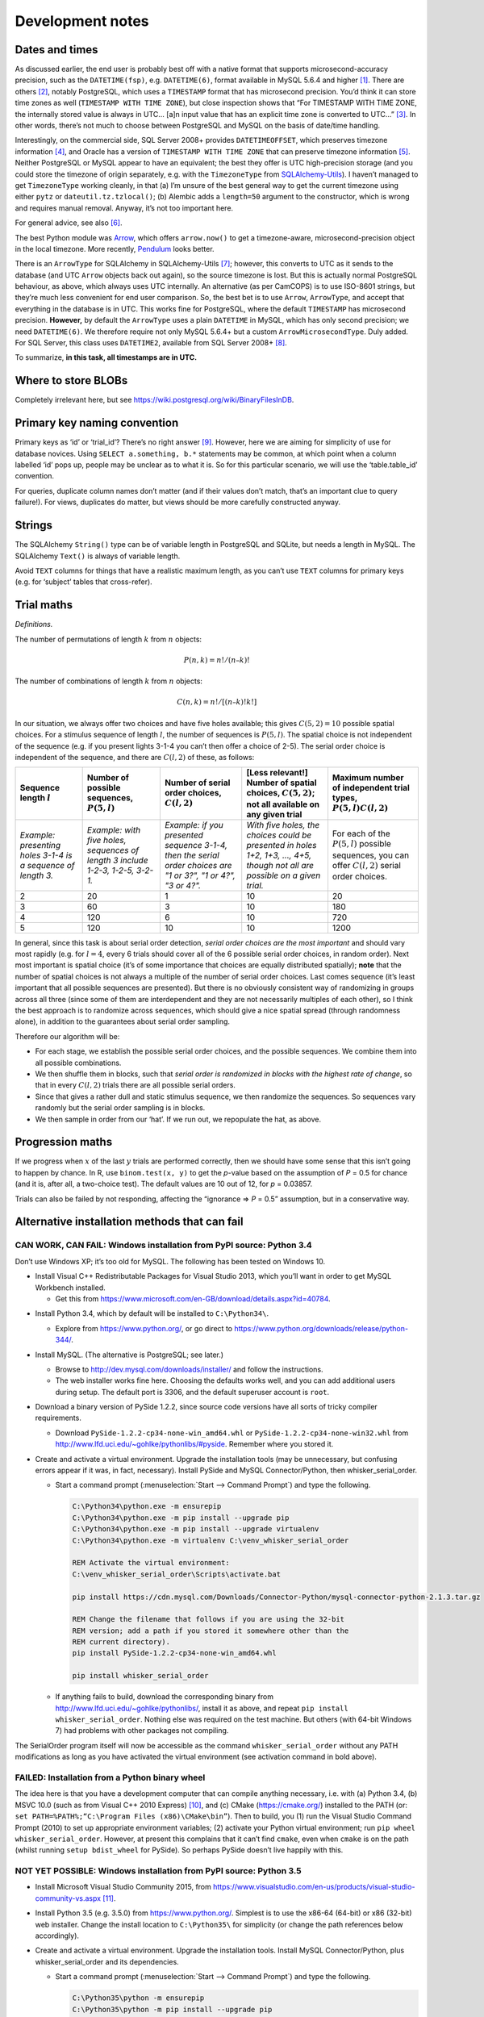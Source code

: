 ..  docs/source/development_notes.rst

..  Copyright © 2016-2018 Rudolf Cardinal (rudolf@pobox.com).
    .
    Licensed under the Apache License, Version 2.0 (the "License");
    you may not use this file except in compliance with the License.
    You may obtain a copy of the License at
    .
        http://www.apache.org/licenses/LICENSE-2.0
    .
    Unless required by applicable law or agreed to in writing, software
    distributed under the License is distributed on an "AS IS" BASIS,
    WITHOUT WARRANTIES OR CONDITIONS OF ANY KIND, either express or implied.
    See the License for the specific language governing permissions and
    limitations under the License.


.. _Arrow: https://arrow.readthedocs.io/en/latest/
.. _Pendulum: https://pendulum.eustace.io/
.. _SQLAlchemy-Utils: https://sqlalchemy-utils.readthedocs.io/en/latest/

Development notes
=================

.. _dev_date_time:

Dates and times
---------------

As discussed earlier, the end user is probably best off with a native format
that supports microsecond-accuracy precision, such as the ``DATETIME(fsp)``,
e.g. ``DATETIME(6)``, format available in MySQL 5.6.4 and higher
[#mysqldatetime]_. There are others [#sqladatabases]_, notably PostgreSQL,
which uses a ``TIMESTAMP`` format that has microsecond precision. You’d think
it can store time zones as well (``TIMESTAMP WITH TIME ZONE``), but close
inspection shows that “For TIMESTAMP WITH TIME ZONE, the internally stored
value is always in UTC... [a]n input value that has an explicit time zone is
converted to UTC...” [#postgrestimestamp]_. In other words, there’s not much to
choose between PostgreSQL and MySQL on the basis of date/time handling.

Interestingly, on the commercial side, SQL Server 2008+ provides
``DATETIMEOFFSET``, which preserves timezone information
[#sqlserverdatetimeoffset]_, and Oracle has a version of ``TIMESTAMP WITH TIME
ZONE`` that can preserve timezone information [#oracledatetime]_. Neither
PostgreSQL or MySQL appear to have an equivalent; the best they offer is UTC
high-precision storage (and you could store the timezone of origin separately,
e.g. with the ``TimezoneType`` from SQLAlchemy-Utils_). I haven’t managed to
get ``TimezoneType`` working cleanly, in that (a) I’m unsure of the best
general way to get the current timezone using either ``pytz`` or
``dateutil.tz.tzlocal()``; (b) Alembic adds a ``length=50`` argument to the
constructor, which is wrong and requires manual removal. Anyway, it’s not too
important here.

For general advice, see also [#generaldatetimeadvice]_.

The best Python module was Arrow_, which offers ``arrow.now()`` to get a
timezone-aware, microsecond-precision object in the local timezone. More
recently, Pendulum_ looks better.

There is an ``ArrowType`` for SQLAlchemy in SQLAlchemy-Utils
[#sqlalchemyutilsdatatypes]_; however, this converts to UTC as it sends to the
database (and UTC ``Arrow`` objects back out again), so the source timezone is
lost. But this is actually normal PostgreSQL behaviour, as above, which always
uses UTC internally. An alternative (as per CamCOPS) is to use ISO-8601
strings, but they’re much less convenient for end user comparison. So, the best
bet is to use ``Arrow``, ``ArrowType``, and accept that everything in the
database is in UTC. This works fine for PostgreSQL, where the default
``TIMESTAMP`` has microsecond precision. **However,** by default the
``ArrowType`` uses a plain ``DATETIME`` in MySQL, which has only second
precision; we need ``DATETIME(6)``. We therefore require not only MySQL 5.6.4+
but a custom ``ArrowMicrosecondType``. Duly added. For SQL Server, this class
uses ``DATETIME2``, available from SQL Server 2008+ [#sqlserverdatetime2]_.

To summarize, **in this task, all timestamps are in UTC.**


Where to store BLOBs
--------------------

Completely irrelevant here, but see
https://wiki.postgresql.org/wiki/BinaryFilesInDB.


Primary key naming convention
-----------------------------

Primary keys as ‘id’ or ‘trial_id’? There’s no right answer [#pknaming]_.
However, here we are aiming for simplicity of use for database novices. Using
``SELECT a.something, b.*`` statements may be common, at which point when a
column labelled ‘id’ pops up, people may be unclear as to what it is. So for
this particular scenario, we will use the ‘table.table_id’ convention.

For queries, duplicate column names don’t matter (and if their values don’t
match, that’s an important clue to query failure!). For views, duplicates do
matter, but views should be more carefully constructed anyway.



Strings
-------

The SQLAlchemy ``String()`` type can be of variable length in PostgreSQL and
SQLite, but needs a length in MySQL. The SQLAlchemy ``Text()`` is always of
variable length.

Avoid ``TEXT`` columns for things that have a realistic maximum length, as you
can’t use ``TEXT`` columns for primary keys (e.g. for ‘subject’ tables that
cross-refer).



Trial maths
-----------

*Definitions.*

The number of permutations of length :math:`k` from :math:`n` objects:

.. math::

    P(n, k) = n! / (n – k)!

..  See
    http://anorien.csc.warwick.ac.uk/mirrors/CTAN/info/short-math-guide/short-math-guide.pdf
    https://www.sharelatex.com/learn/Spacing_in_math_mode

The number of combinations of length :math:`k` from :math:`n` objects:

.. math::

    C(n, k) = n! / [(n – k)! k!]

In our situation, we always offer two choices and have five holes available;
this gives :math:`C(5, 2) = 10` possible spatial choices. For a stimulus
sequence of length :math:`l`, the number of sequences is :math:`P(5, l)`. The
spatial choice is not independent of the sequence (e.g. if you present lights
3-1-4 you can’t then offer a choice of 2-5). The serial order choice is
independent of the sequence, and there are :math:`C(l, 2)` of these, as
follows:

..  No maths inside italics.

.. list-table::
    :header-rows: 1

    * - Sequence length :math:`l`
      - Number of possible sequences, :math:`P(5, l)`
      - Number of serial order choices, :math:`C(l, 2)`
      - [Less relevant!] Number of spatial choices, :math:`C(5, 2)`; not all
        available on any given trial
      - Maximum number of independent trial types, :math:`P(5, l)C(l, 2)`

    * - *Example: presenting holes 3-1-4 is a sequence of length 3.*
      - *Example: with five holes, sequences of length 3 include 1-2-3, 1-2-5,
        3-2-1.*
      - *Example: if you presented sequence 3-1-4, then the serial order
        choices are "1 or 3?", "1 or 4?", "3 or 4?".*
      - *With five holes, the choices could be presented in holes 1+2, 1+3,
        ..., 4+5, though not all are possible on a given trial.*
      - For each of the :math:`P(5, l)` possible sequences, you can offer
        :math:`C(l, 2)` serial order choices.

    * - 2
      - 20
      - 1
      - 10
      - 20

    * - 3
      - 60
      - 3
      - 10
      - 180

    * - 4
      - 120
      - 6
      - 10
      - 720

    * - 5
      - 120
      - 10
      - 10
      - 1200


In general, since this task is about serial order detection, *serial order
choices are the most important* and should vary most rapidly (e.g. for :math:`l
= 4`, every 6 trials should cover all of the 6 possible serial order choices,
in random order). Next most important is spatial choice (it’s of some
importance that choices are equally distributed spatially); **note** that the
number of spatial choices is not always a multiple of the number of serial
order choices. Last comes sequence (it’s least important that all possible
sequences are presented). But there is no obviously consistent way of
randomizing in groups across all three (since some of them are interdependent
and they are not necessarily multiples of each other), so I think the best
approach is to randomize across sequences, which should give a nice spatial
spread (through randomness alone), in addition to the guarantees about serial
order sampling.

Therefore our algorithm will be:

- For each stage, we establish the possible serial order choices, and the
  possible sequences. We combine them into all possible combinations.

- We then shuffle them in blocks, such that *serial order is randomized in
  blocks with the highest rate of change*, so that in every :math:`C(l, 2)`
  trials there are all possible serial orders.

- Since that gives a rather dull and static stimulus sequence, we then
  randomize the sequences. So sequences vary randomly but the serial order
  sampling is in blocks.

- We then sample in order from our ‘hat’. If we run out, we repopulate the hat,
  as above.


Progression maths
-----------------

If we progress when :math:`x` of the last :math:`y` trials are performed
correctly, then we should have some sense that this isn’t going to happen by
chance. In R, use ``binom.test(x, y)`` to get the *p*-value based on the
assumption of *P* = 0.5 for chance (and it is, after all, a two-choice test).
The default values are 10 out of 12, for *p* = 0.03857.

Trials can also be failed by not responding, affecting the “ignorance ⇒ *P* =
0.5” assumption, but in a conservative way.


Alternative installation methods that can fail
----------------------------------------------

CAN WORK, CAN FAIL: Windows installation from PyPI source: Python 3.4
~~~~~~~~~~~~~~~~~~~~~~~~~~~~~~~~~~~~~~~~~~~~~~~~~~~~~~~~~~~~~~~~~~~~~

Don’t use Windows XP; it’s too old for MySQL. The following has been tested on
Windows 10.

• Install Visual C++ Redistributable Packages for Visual Studio 2013, which
  you’ll want in order to get MySQL Workbench installed.

  - Get this from https://www.microsoft.com/en-GB/download/details.aspx?id=40784.

- Install Python 3.4, which by default will be installed to ``C:\Python34\``.

  - Explore from https://www.python.org/, or go direct to
    https://www.python.org/downloads/release/python-344/.

- Install MySQL. (The alternative is PostgreSQL; see later.)

  - Browse to http://dev.mysql.com/downloads/installer/ and follow the
    instructions.

  - The web installer works fine here. Choosing the defaults works well, and
    you can add additional users during setup. The default port is 3306, and
    the default superuser account is ``root``.

- Download a binary version of PySide 1.2.2, since source code versions have
  all sorts of tricky compiler requirements.

  - Download ``PySide-1.2.2-cp34-none-win_amd64.whl`` or
    ``PySide-1.2.2-cp34-none-win32.whl`` from
    http://www.lfd.uci.edu/~gohlke/pythonlibs/#pyside. Remember where you
    stored it.

- Create and activate a virtual environment. Upgrade the installation tools
  (may be unnecessary, but confusing errors appear if it was, in fact,
  necessary). Install PySide and MySQL Connector/Python, then
  whisker_serial_order.

  - Start a command prompt (:menuselection:`Start --> Command Prompt`) and type
    the following.

    .. code-block:: bat

        C:\Python34\python.exe -m ensurepip
        C:\Python34\python.exe -m pip install --upgrade pip
        C:\Python34\python.exe -m pip install --upgrade virtualenv
        C:\Python34\python.exe -m virtualenv C:\venv_whisker_serial_order

        REM Activate the virtual environment:
        C:\venv_whisker_serial_order\Scripts\activate.bat

        pip install https://cdn.mysql.com/Downloads/Connector-Python/mysql-connector-python-2.1.3.tar.gz

        REM Change the filename that follows if you are using the 32-bit
        REM version; add a path if you stored it somewhere other than the
        REM current directory).
        pip install PySide-1.2.2-cp34-none-win_amd64.whl

        pip install whisker_serial_order

  - If anything fails to build, download the corresponding binary from
    http://www.lfd.uci.edu/~gohlke/pythonlibs/, install it as above, and repeat
    ``pip install whisker_serial_order``. Nothing else was required on the test
    machine. But others (with 64-bit Windows 7) had problems with other
    packages not compiling.

The SerialOrder program itself will now be accessible as the command
``whisker_serial_order`` without any PATH modifications as long as you have
activated the virtual environment (see activation command in bold above).


FAILED: Installation from a Python binary wheel
~~~~~~~~~~~~~~~~~~~~~~~~~~~~~~~~~~~~~~~~~~~~~~~

The idea here is that you have a development computer that can compile anything
necessary, i.e. with (a) Python 3.4, (b) MSVC 10.0 (such as from Visual C++
2010 Express) [#vc2010express]_, and (c) CMake (https://cmake.org/) installed
to the PATH (or: ``set PATH=%PATH%;“C:\Program Files (x86)\CMake\bin”``). Then
to build, you (1) run the Visual Studio Command Prompt (2010) to set up
appropriate environment variables; (2) activate your Python virtual
environment; run ``pip wheel whisker_serial_order``. However, at present this
complains that it can’t find ``cmake``, even when ``cmake`` is on the path
(whilst running ``setup bdist_wheel`` for PySide). So perhaps PySide doesn’t
live happily with this.


NOT YET POSSIBLE: Windows installation from PyPI source: Python 3.5
~~~~~~~~~~~~~~~~~~~~~~~~~~~~~~~~~~~~~~~~~~~~~~~~~~~~~~~~~~~~~~~~~~~

- Install Microsoft Visual Studio Community 2015, from
  https://www.visualstudio.com/en-us/products/visual-studio-community-vs.aspx
  [#vscommunity2015]_.

- Install Python 3.5 (e.g. 3.5.0) from https://www.python.org/. Simplest is to
  use the x86-64 (64-bit) or x86 (32-bit) web installer. Change the install
  location to ``C:\Python35\`` for simplicity (or change the path references
  below accordingly).

- Create and activate a virtual environment. Upgrade the installation tools.
  Install MySQL Connector/Python, plus whisker_serial_order and its
  dependencies.

  - Start a command prompt (:menuselection:`Start --> Command Prompt`) and type
    the following.

    .. code-block:: bat

        C:\Python35\python -m ensurepip
        C:\Python35\python -m pip install --upgrade pip
        C:\Python35\python -m pip install --upgrade virtualenv
        C:\Python35\python -m virtualenv C:\venv_whisker_serial_order
        C:\venv_whisker_serial_order\Scripts\activate.bat
        pip install https://cdn.mysql.com/Downloads/Connector-Python/mysql-connector-python-2.1.3.tar.gz
        pip install whisker_serial_order

- However, the ``pip install whisker_serial_order`` step fails because PySide
  1.2.4 explicitly doesn’t yet support Python 3.5 (as of 2015-03-22), and
  PySide 1.2.2 just fails to install.


PyInstaller complications
-------------------------

If you use ``EXE(console=True)``, Python logging output goes to the console
window (good). But if the user closes the console, the child GUI process dies
instantly without asking for confirmation (very bad). If you use
``EXE(console=False)``, there is good protection against user error, because
you can trap exit requests (very good), but if an error occurs that is not
reported by the GUI – such as a database connection error causing a Python
exception – you see nothing, which is very confusing (bad).

What would be ideal is the ability to set ``console=True`` (or equivalent) but
prevent the parent console from being closed.

Or to have the primary process being GUI (``console=False`` and perhaps the
``launch_no_console.pyw`` script as per Starfeeder), but have a child
console [#childconsole]_...

.. todo:: GUI/console problem could be improved.


.. rubric:: Footnotes

.. [#mysqldatetime]

    http://dev.mysql.com/doc/refman/5.7/en/datetime.html

.. [#sqladatabases]

    http://docs.sqlalchemy.org/en/latest/core/engines.html#supported-databases

.. [#postgrestimestamp]

    http://www.postgresql.org/docs/9.1/static/datatype-datetime.html

.. [#sqlserverdatetimeoffset]

    https://msdn.microsoft.com/en-us/library/bb630289.aspx;
    https://blogs.msdn.microsoft.com/bartd/2009/03/31/the-death-of-datetime/

.. [#oracledatetime]

    https://docs.oracle.com/cd/B19306_01/server.102/b14225/ch4datetime.htm#i1006081;
    but see
    https://tonyhasler.wordpress.com/2010/09/04/tonys-tirade-against-timestamp-with-time-zone/

.. [#generaldatetimeadvice]

    http://stackoverflow.com/questions/1646171/mysql-datetime-fields-and-daylight-savings-time-how-do-i-reference-the-extra;
    and especially
    http://stackoverflow.com/questions/2532729/daylight-saving-time-and-time-zone-best-practices

.. [#sqlalchemyutilsdatatypes]

    http://sqlalchemy-utils.readthedocs.org/en/latest/data_types.html

.. [#sqlserverdatetime2]

    https://blogs.msdn.microsoft.com/cdnsoldevs/2011/06/22/why-you-should-never-use-datetime-again/;
    http://stackoverflow.com/questions/1334143/sql-server-datetime2-vs-datetime

.. [#pknaming]

    http://programmers.stackexchange.com/questions/114728;
    http://stackoverflow.com/questions/1369593

.. [#vc2010express]

    https://go.microsoft.com/?linkid=9709969

.. [#vscommunity2015]

    Visual Studio 2015 is the standard C/C++ compiler for Python 3.5
    under Windows (https://docs.python.org/3/using/windows.html). A compiler is
    needed to install and build third-party tools from source where those tools
    include C components.

.. [#childconsole]

    http://stackoverflow.com/questions/24469662/how-to-redirect-logger-output-into-pyqt-text-widget;
    http://stackoverflow.com/questions/11465971/redirecting-output-in-pyqt;
    http://stackoverflow.com/questions/8356336/how-to-capture-output-of-pythons-interpreter-and-show-in-a-text-widget
